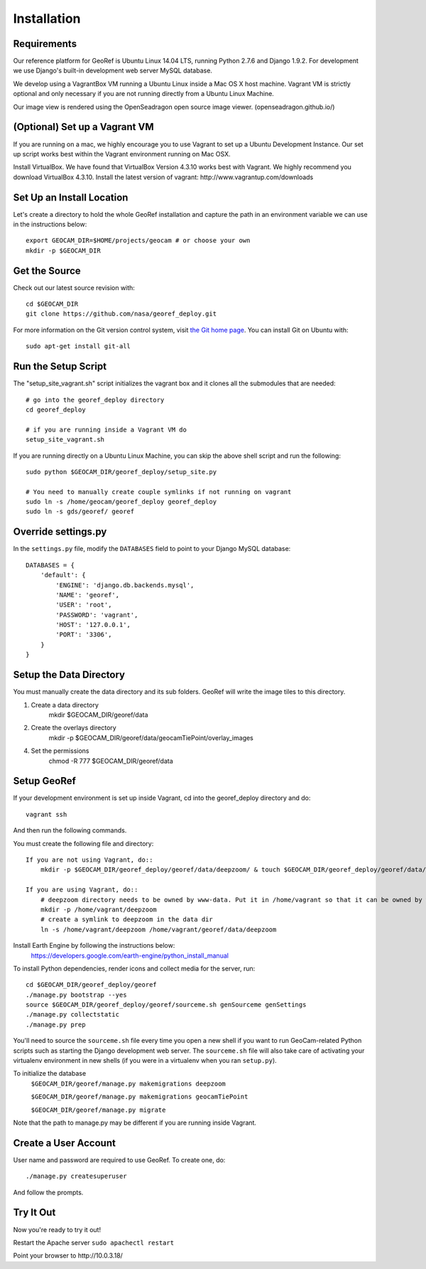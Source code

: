 Installation
============

Requirements
~~~~~~~~~~~~

Our reference platform for GeoRef is Ubuntu Linux 14.04 LTS,
running Python 2.7.6 and Django 1.9.2.  For development we use Django's
built-in development web server MySQL database.  

We develop using a VagrantBox VM running a Ubuntu Linux inside a Mac OS X host machine.
Vagrant VM is strictly optional and only necessary if you are not running directly from a Ubuntu Linux Machine.

Our image view is rendered using the OpenSeadragon open source image viewer. (openseadragon.github.io/)

(Optional) Set up a Vagrant VM
~~~~~~~~~~~~~~~~~~~~
If you are running on a mac, we highly encourage you to use Vagrant to set up 
a Ubuntu Development Instance. Our set up script works best within the Vagrant 
environment running on Mac OSX.

Install VirtualBox. We have found that VirtualBox Version 4.3.10 works best with Vagrant.
We highly recommend you download VirtualBox 4.3.10.
Install the latest version of vagrant: ​http://www.vagrantup.com/downloads


Set Up an Install Location
~~~~~~~~~~~~~~~~~~~~~~~~~~

Let's create a directory to hold the whole GeoRef installation
and capture the path in an environment variable we can use
in the instructions below::

  export GEOCAM_DIR=$HOME/projects/geocam # or choose your own
  mkdir -p $GEOCAM_DIR
  

Get the Source
~~~~~~~~~~~~~~

Check out our latest source revision with::

  cd $GEOCAM_DIR
  git clone https://github.com/nasa/georef_deploy.git


For more information on the Git version control system, visit `the Git home page`_.
You can install Git on Ubuntu with::

  sudo apt-get install git-all

.. _the Git home page: http://git-scm.com/


Run the Setup Script
~~~~~~~~~~~~~~~~~~~~~
The "setup_site_vagrant.sh" script initializes the vagrant box and it clones 
all the submodules that are needed::

    # go into the georef_deploy directory
    cd georef_deploy
    
    # if you are running inside a Vagrant VM do
    setup_site_vagrant.sh


If you are running directly on a Ubuntu Linux Machine, you can skip the above shell
script and run the following::
    sudo python $GEOCAM_DIR/georef_deploy/setup_site.py
    
    # You need to manually create couple symlinks if not running on vagrant
    sudo ln -s /home/geocam/georef_deploy georef_deploy
    sudo ln -s gds/georef/ georef


Override settings.py
~~~~~~~~~~~~~~~~~~~~~~~

In the ``settings.py`` file, modify the ``DATABASES`` field to point to
your Django MySQL database::

    DATABASES = {
        'default': {
            'ENGINE': 'django.db.backends.mysql',
            'NAME': 'georef',
            'USER': 'root',
            'PASSWORD': 'vagrant',
            'HOST': '127.0.0.1',
            'PORT': '3306',
        }
    }


Setup the Data Directory
~~~~~~~~~~~~~~~~~~~~~~~~~~
You must manually create the data directory and its sub folders. GeoRef will 
write the image tiles to this directory.

1. Create a data directory
    mkdir $GEOCAM_DIR/georef/data
2. Create the overlays directory
    mkdir -p $GEOCAM_DIR/georef/data/geocamTiePoint/overlay_images
4. Set the permissions
    chmod -R 777 $GEOCAM_DIR/georef/data


Setup GeoRef
~~~~~~~~~~~~

If your development environment is set up inside Vagrant, cd into the georef_deploy 
directory and do::
    vagrant ssh
And then run the following commands.


You must create the following file and directory::

 If you are not using Vagrant, do::
     mkdir -p $GEOCAM_DIR/georef_deploy/georef/data/deepzoom/ & touch $GEOCAM_DIR/georef_deploy/georef/data/deepzoom/deepzoom.exception.log

 If you are using Vagrant, do::
     # deepzoom directory needs to be owned by www-data. Put it in /home/vagrant so that it can be owned by www-data (and not by user)
     mkdir -p /home/vagrant/deepzoom 
     # create a symlink to deepzoom in the data dir
     ln -s /home/vagrant/deepzoom /home/vagrant/georef/data/deepzoom


Install Earth Engine by following the instructions below: 
    https://developers.google.com/earth-engine/python_install_manual


To install Python dependencies, render icons and collect media for the
server, run::

  cd $GEOCAM_DIR/georef_deploy/georef
  ./manage.py bootstrap --yes
  source $GEOCAM_DIR/georef_deploy/georef/sourceme.sh genSourceme genSettings
  ./manage.py collectstatic  
  ./manage.py prep

You'll need to source the ``sourceme.sh`` file every time you open a new
shell if you want to run GeoCam-related Python scripts such as starting
the Django development web server.  The ``sourceme.sh`` file will also
take care of activating your virtualenv environment in new shells (if
you were in a virtualenv when you ran ``setup.py``).


To initialize the database
    ``$GEOCAM_DIR/georef/manage.py makemigrations deepzoom``

    ``$GEOCAM_DIR/georef/manage.py makemigrations geocamTiePoint``

    ``$GEOCAM_DIR/georef/manage.py migrate``

Note that the path to manage.py may be different if you are running inside Vagrant.


Create a User Account  
~~~~~~~~~~~~~~~~~~~~~
User name and password are required to use GeoRef. To create one, do::
    
    ./manage.py createsuperuser

And follow the prompts.



Try It Out
~~~~~~~~~~
Now you're ready to try it out!  

Restart the Apache server ``sudo apachectl restart``

Point your browser to ​http://10.0.3.18/


.. o  __BEGIN_LICENSE__
.. o  Copyright (C) 2008-2010 United States Government as represented by
.. o  the Administrator of the National Aeronautics and Space Administration.
.. o  All Rights Reserved.
.. o  __END_LICENSE__
